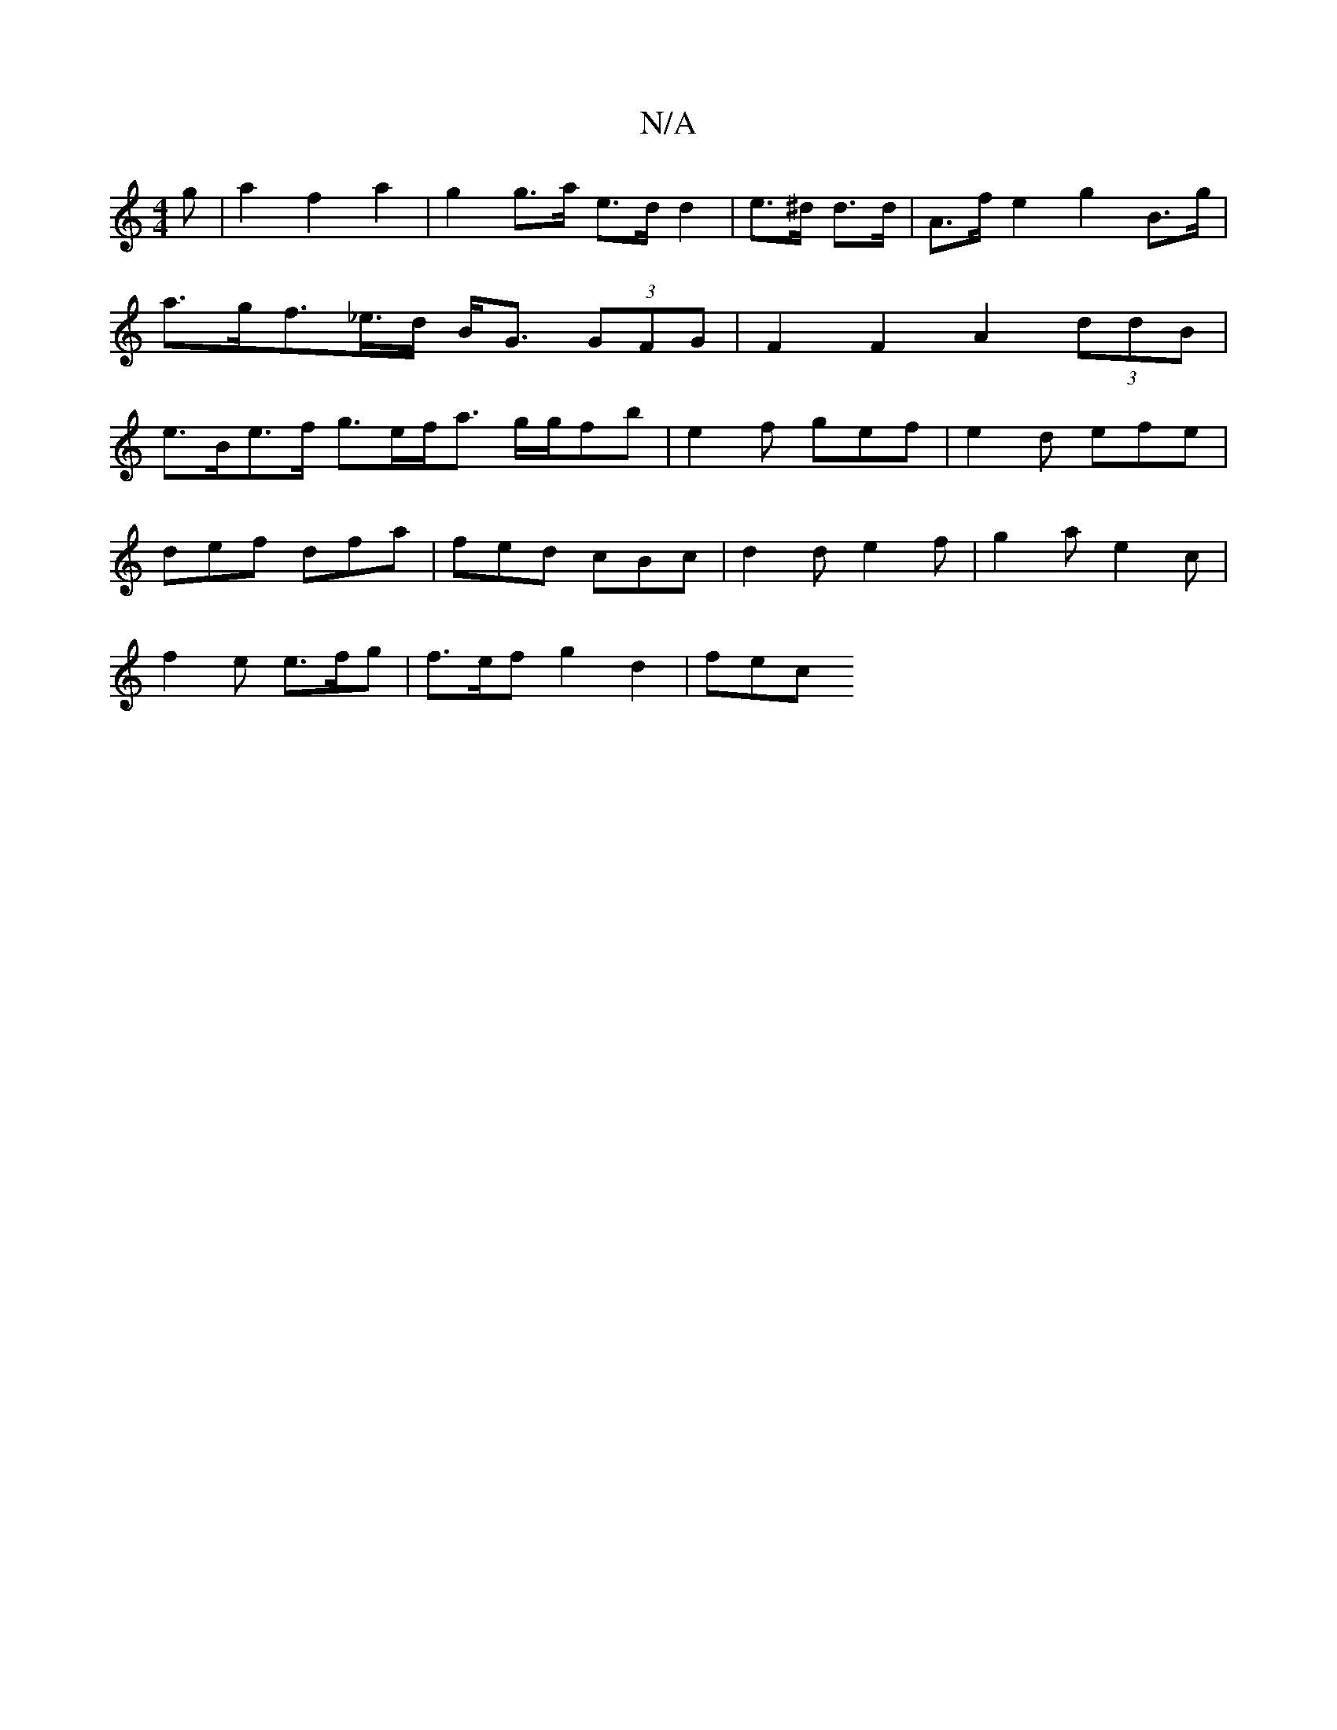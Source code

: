 X:1
T:N/A
M:4/4
R:N/A
K:Cmajor
g|a2 f2a2|g2 g>a e>d d2|e>^d d>d | A>f e2 g2 B>g | a>gf>_e>d B<G (3GFG | F2 F2 A2 (3ddB | e>Be>f g>ef<a g/2g/2fb | e2f gef | e2 d efe |
def dfa | fed cBc |d2d e2f|g2 a e2c|
f2e e>fg | f>ef g2 d2 | fec